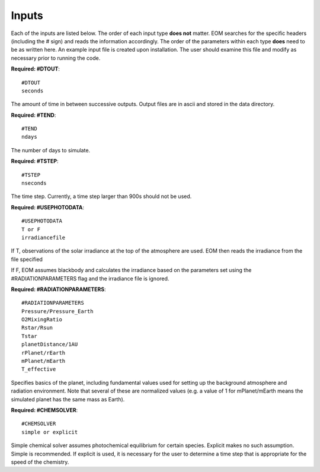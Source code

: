 .. _inputs:

=======
Inputs
=======
Each of the inputs are listed below.  The order of each input type
**does not** matter.  EOM searches for the specific headers (including
the # sign) and reads the information accordingly.  The order of
the parameters within each type **does** need to be as written here.
An example input file is created upon installation.  The user
should examine this file and modify as necessary prior to
running the code.

**Required: #DTOUT**::

  #DTOUT
  seconds

The amount of time in between successive outputs.  Output
files are in ascii and stored in the data directory.

**Required: #TEND**::

  #TEND
  ndays

The number of days to simulate.

**Required: #TSTEP**::

  #TSTEP
  nseconds

The time step.  Currently, a time step larger than 900s should
not be used.

.. _photodata:

**Required: #USEPHOTODATA**::

  #USEPHOTODATA
  T or F
  irradiancefile

If T, observations of the solar irradiance at the
top of the atmosphere are used.  EOM then reads the irradiance
from the file specified

If F, EOM assumes blackbody and calculates the irradiance
based on the parameters set using the #RADIATIONPARAMETERS flag
and the irradiance file is ignored.

**Required: #RADIATIONPARAMETERS**::

  #RADIATIONPARAMETERS
  Pressure/Pressure_Earth
  O2MixingRatio
  Rstar/Rsun
  Tstar
  planetDistance/1AU
  rPlanet/rEarth
  mPlanet/mEarth
  T_effective

Specifies basics of the planet, including fundamental values used
for setting up the background atmosphere and radiation environment.
Note that several of these are normalized values (e.g. a value of
1 for mPlanet/mEarth means the simulated planet has the same mass as
Earth).

**Required: #CHEMSOLVER**::

  #CHEMSOLVER
  simple or explicit

Simple chemical solver assumes photochemical equilibrium for certain
species.  Explicit makes no such assumption. Simple is recommended.
If explicit is used,
it is necessary for the user to determine a time step that is
appropriate for the speed of the chemistry.
